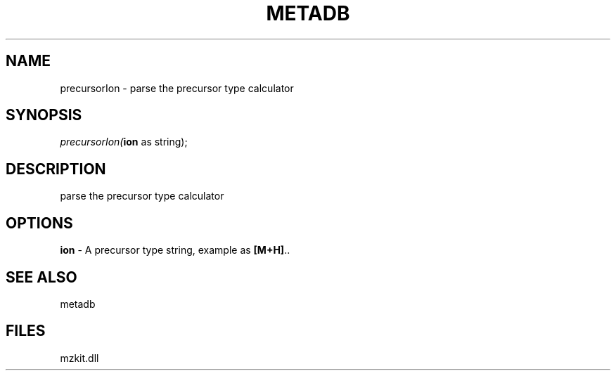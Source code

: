 .\" man page create by R# package system.
.TH METADB 1 2000-1月 "precursorIon" "precursorIon"
.SH NAME
precursorIon \- parse the precursor type calculator
.SH SYNOPSIS
\fIprecursorIon(\fBion\fR as string);\fR
.SH DESCRIPTION
.PP
parse the precursor type calculator
.PP
.SH OPTIONS
.PP
\fBion\fB \fR\- A precursor type string, example as \fB[M+H]\fR.. 
.PP
.SH SEE ALSO
metadb
.SH FILES
.PP
mzkit.dll
.PP
